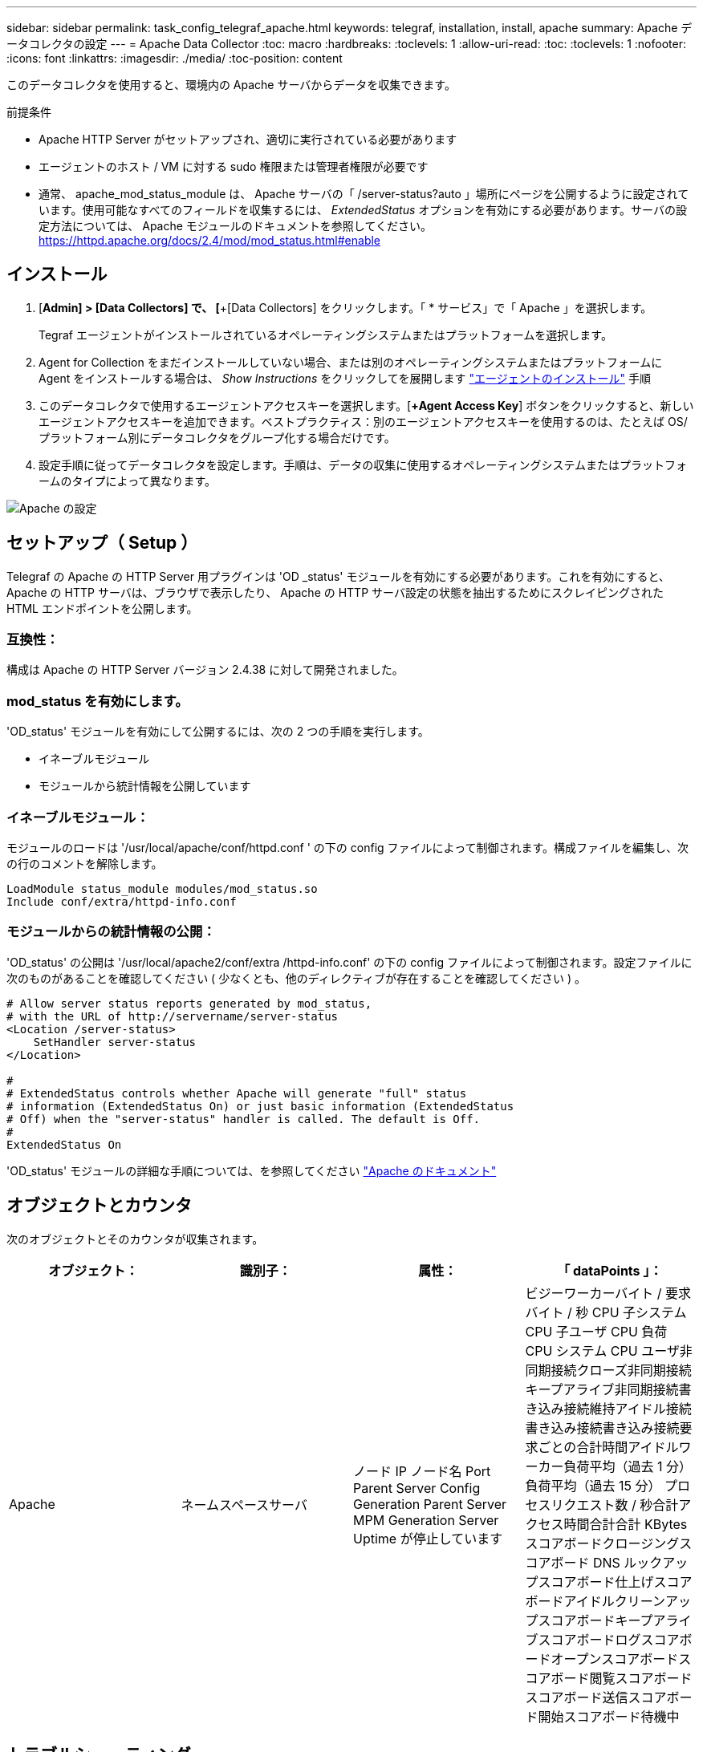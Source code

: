 ---
sidebar: sidebar 
permalink: task_config_telegraf_apache.html 
keywords: telegraf, installation, install, apache 
summary: Apache データコレクタの設定 
---
= Apache Data Collector
:toc: macro
:hardbreaks:
:toclevels: 1
:allow-uri-read: 
:toc: 
:toclevels: 1
:nofooter: 
:icons: font
:linkattrs: 
:imagesdir: ./media/
:toc-position: content


[role="lead"]
このデータコレクタを使用すると、環境内の Apache サーバからデータを収集できます。

.前提条件
* Apache HTTP Server がセットアップされ、適切に実行されている必要があります
* エージェントのホスト / VM に対する sudo 権限または管理者権限が必要です
* 通常、 apache_mod_status_module は、 Apache サーバの「 /server-status?auto 」場所にページを公開するように設定されています。使用可能なすべてのフィールドを収集するには、 _ExtendedStatus_ オプションを有効にする必要があります。サーバの設定方法については、 Apache モジュールのドキュメントを参照してください。 https://httpd.apache.org/docs/2.4/mod/mod_status.html#enable[]




== インストール

. [*Admin] > [Data Collectors] で、 [*+[Data Collectors] をクリックします。「 * サービス」で「 Apache 」を選択します。
+
Tegraf エージェントがインストールされているオペレーティングシステムまたはプラットフォームを選択します。

. Agent for Collection をまだインストールしていない場合、または別のオペレーティングシステムまたはプラットフォームに Agent をインストールする場合は、 _Show Instructions_ をクリックしてを展開します link:task_config_telegraf_agent.html["エージェントのインストール"] 手順
. このデータコレクタで使用するエージェントアクセスキーを選択します。[*+Agent Access Key*] ボタンをクリックすると、新しいエージェントアクセスキーを追加できます。ベストプラクティス：別のエージェントアクセスキーを使用するのは、たとえば OS/ プラットフォーム別にデータコレクタをグループ化する場合だけです。
. 設定手順に従ってデータコレクタを設定します。手順は、データの収集に使用するオペレーティングシステムまたはプラットフォームのタイプによって異なります。


image:ApacheDCConfigLinux.png["Apache の設定"]



== セットアップ（ Setup ）

Telegraf の Apache の HTTP Server 用プラグインは 'OD _status' モジュールを有効にする必要があります。これを有効にすると、 Apache の HTTP サーバは、ブラウザで表示したり、 Apache の HTTP サーバ設定の状態を抽出するためにスクレイピングされた HTML エンドポイントを公開します。



=== 互換性：

構成は Apache の HTTP Server バージョン 2.4.38 に対して開発されました。



=== mod_status を有効にします。

'OD_status' モジュールを有効にして公開するには、次の 2 つの手順を実行します。

* イネーブルモジュール
* モジュールから統計情報を公開しています




=== イネーブルモジュール：

モジュールのロードは '/usr/local/apache/conf/httpd.conf ' の下の config ファイルによって制御されます。構成ファイルを編集し、次の行のコメントを解除します。

 LoadModule status_module modules/mod_status.so
 Include conf/extra/httpd-info.conf


=== モジュールからの統計情報の公開：

'OD_status' の公開は '/usr/local/apache2/conf/extra /httpd-info.conf' の下の config ファイルによって制御されます。設定ファイルに次のものがあることを確認してください ( 少なくとも、他のディレクティブが存在することを確認してください ) 。

[listing]
----
# Allow server status reports generated by mod_status,
# with the URL of http://servername/server-status
<Location /server-status>
    SetHandler server-status
</Location>

#
# ExtendedStatus controls whether Apache will generate "full" status
# information (ExtendedStatus On) or just basic information (ExtendedStatus
# Off) when the "server-status" handler is called. The default is Off.
#
ExtendedStatus On
----
'OD_status' モジュールの詳細な手順については、を参照してください link:https://httpd.apache.org/docs/2.4/mod/mod_status.html#enable["Apache のドキュメント"]



== オブジェクトとカウンタ

次のオブジェクトとそのカウンタが収集されます。

[cols="<.<,<.<,<.<,<.<"]
|===
| オブジェクト： | 識別子： | 属性： | 「 dataPoints 」： 


| Apache | ネームスペースサーバ | ノード IP ノード名 Port Parent Server Config Generation Parent Server MPM Generation Server Uptime が停止しています | ビジーワーカーバイト / 要求バイト / 秒 CPU 子システム CPU 子ユーザ CPU 負荷 CPU システム CPU ユーザ非同期接続クローズ非同期接続キープアライブ非同期接続書き込み接続維持アイドル接続書き込み接続書き込み接続要求ごとの合計時間アイドルワーカー負荷平均（過去 1 分）負荷平均（過去 15 分） プロセスリクエスト数 / 秒合計アクセス時間合計合計 KBytes スコアボードクロージングスコアボード DNS ルックアップスコアボード仕上げスコアボードアイドルクリーンアップスコアボードキープアライブスコアボードログスコアボードオープンスコアボードスコアボード閲覧スコアボードスコアボード送信スコアボード開始スコアボード待機中 
|===


== トラブルシューティング

追加情報はから入手できます link:concept_requesting_support.html["サポート"] ページ
